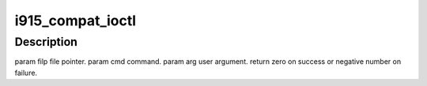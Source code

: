 .. -*- coding: utf-8; mode: rst -*-
.. src-file: drivers/gpu/drm/i915/i915_ioc32.c

.. _`i915_compat_ioctl`:

i915_compat_ioctl
=================

.. c:function:: long i915_compat_ioctl(struct file *filp, unsigned int cmd, unsigned long arg)

    bit process running under a 64-bit kernel performs an ioctl on /dev/dri/card<n>.

    :param struct file \*filp:
        *undescribed*

    :param unsigned int cmd:
        *undescribed*

    :param unsigned long arg:
        *undescribed*

.. _`i915_compat_ioctl.description`:

Description
-----------

\param filp file pointer.
\param cmd command.
\param arg user argument.
\return zero on success or negative number on failure.

.. This file was automatic generated / don't edit.

